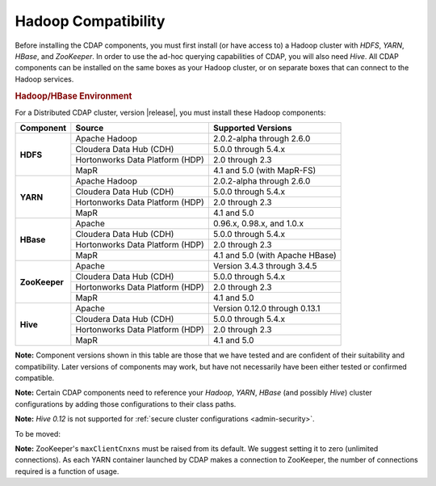 .. meta::
    :author: Cask Data, Inc.
    :copyright: Copyright © 2014-2015 Cask Data, Inc.

.. _admin-manual-hadoop-compatibility-matrix:

====================
Hadoop Compatibility
====================

Before installing the CDAP components, you must first install (or have access to) a Hadoop
cluster with *HDFS*, *YARN*, *HBase*, and *ZooKeeper*. In order to use the ad-hoc querying
capabilities of CDAP, you will also need *Hive*. All CDAP components can be installed on
the same boxes as your Hadoop cluster, or on separate boxes that can connect to the Hadoop
services.

.. rubric:: Hadoop/HBase Environment

For a Distributed CDAP cluster, version |release|, you must install these Hadoop components:

+---------------+---------------------------------+---------------------------------------+
| Component     | Source                          | Supported Versions                    |
+===============+=================================+=======================================+
| **HDFS**      | Apache Hadoop                   | 2.0.2-alpha through 2.6.0             |
+               +---------------------------------+---------------------------------------+
|               | Cloudera Data Hub (CDH)         | 5.0.0 through 5.4.x                   |
+               +---------------------------------+---------------------------------------+
|               | Hortonworks Data Platform (HDP) | 2.0 through 2.3                       |
+               +---------------------------------+---------------------------------------+
|               | MapR                            | 4.1 and 5.0 (with MapR-FS)            |
+---------------+---------------------------------+---------------------------------------+
| **YARN**      | Apache Hadoop                   | 2.0.2-alpha through 2.6.0             |
+               +---------------------------------+---------------------------------------+
|               | Cloudera Data Hub (CDH)         | 5.0.0 through 5.4.x                   |
+               +---------------------------------+---------------------------------------+
|               | Hortonworks Data Platform (HDP) | 2.0 through 2.3                       |
+               +---------------------------------+---------------------------------------+
|               | MapR                            | 4.1 and 5.0                           |
+---------------+---------------------------------+---------------------------------------+
| **HBase**     | Apache                          | 0.96.x, 0.98.x, and 1.0.x             |
+               +---------------------------------+---------------------------------------+
|               | Cloudera Data Hub (CDH)         | 5.0.0 through 5.4.x                   |
+               +---------------------------------+---------------------------------------+
|               | Hortonworks Data Platform (HDP) | 2.0 through 2.3                       |
+               +---------------------------------+---------------------------------------+
|               | MapR                            | 4.1 and 5.0 (with Apache HBase)       |
+---------------+---------------------------------+---------------------------------------+
| **ZooKeeper** | Apache                          | Version 3.4.3 through 3.4.5           |
+               +---------------------------------+---------------------------------------+
|               | Cloudera Data Hub (CDH)         | 5.0.0 through 5.4.x                   |
+               +---------------------------------+---------------------------------------+
|               | Hortonworks Data Platform (HDP) | 2.0 through 2.3                       |
+               +---------------------------------+---------------------------------------+
|               | MapR                            | 4.1 and 5.0                           |
+---------------+---------------------------------+---------------------------------------+
| **Hive**      | Apache                          | Version 0.12.0 through 0.13.1         |
+               +---------------------------------+---------------------------------------+
|               | Cloudera Data Hub (CDH)         | 5.0.0 through 5.4.x                   |
+               +---------------------------------+---------------------------------------+
|               | Hortonworks Data Platform (HDP) | 2.0 through 2.3                       |
+               +---------------------------------+---------------------------------------+
|               | MapR                            | 4.1 and 5.0                           |
+---------------+---------------------------------+---------------------------------------+

**Note:** Component versions shown in this table are those that we have tested and are
confident of their suitability and compatibility. Later versions of components may work,
but have not necessarily have been either tested or confirmed compatible.

**Note:** Certain CDAP components need to reference your *Hadoop*, *YARN*, *HBase* (and
possibly *Hive*) cluster configurations by adding those configurations to their class paths.

**Note:** *Hive 0.12* is not supported for :ref:`secure cluster configurations <admin-security>`.

To be moved:

**Note:** ZooKeeper's ``maxClientCnxns`` must be raised from its default.  We suggest setting it to zero
(unlimited connections). As each YARN container launched by CDAP makes a connection to ZooKeeper, 
the number of connections required is a function of usage.
